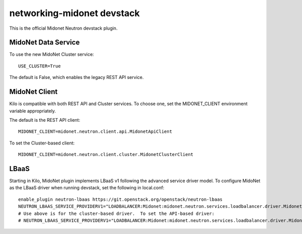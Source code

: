 ===========================
networking-midonet devstack
===========================

This is the official Midonet Neutron devstack plugin.


MidoNet Data Service
--------------------

To use the new MidoNet Cluster service:

::

 USE_CLUSTER=True

The default is False, which enables the legacy REST API service.


MidoNet Client
--------------

Kilo is compatible with both REST API and Cluster services.  To choose one, set
the MIDONET_CLIENT environment variable appropriately.

The default is the REST API client:

::

 MIDONET_CLIENT=midonet.neutron.client.api.MidonetApiClient


To set the Cluster-based client:

::

 MIDONET_CLIENT=midonet.neutron.client.cluster.MidonetClusterClient


LBaaS
-----

Starting in Kilo, MidoNet plugin implements LBaaS v1 following the advanced
service driver model.  To configure MidoNet as the LBaaS driver when running
devstack, set the following in local.conf:

::

    enable_plugin neutron-lbaas https://git.openstack.org/openstack/neutron-lbaas
    NEUTRON_LBAAS_SERVICE_PROVIDERV1="LOADBALANCER:Midonet:midonet.neutron.services.loadbalancer.driver.MidonetLoadbalancerDriver:default"
    # Use above is for the cluster-based driver.  To set the API-based driver:
    # NEUTRON_LBAAS_SERVICE_PROVIDERV1="LOADBALANCER:Midonet:midonet.neutron.services.loadbalancer.driver.MidonetApiLoadbalancerDriver:default"

